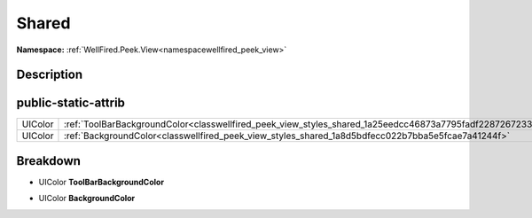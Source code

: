 .. _classwellfired_peek_view_styles_shared:

Shared
=======

**Namespace:** :ref:`WellFired.Peek.View<namespacewellfired_peek_view>`

Description
------------



public-static-attrib
---------------------

+-------------+------------------------------------------------------------------------------------------------------------+
|UIColor      |:ref:`ToolBarBackgroundColor<classwellfired_peek_view_styles_shared_1a25eedcc46873a7795fadf22872672334>`    |
+-------------+------------------------------------------------------------------------------------------------------------+
|UIColor      |:ref:`BackgroundColor<classwellfired_peek_view_styles_shared_1a8d5bdfecc022b7bba5e5fcae7a41244f>`           |
+-------------+------------------------------------------------------------------------------------------------------------+

Breakdown
----------

.. _classwellfired_peek_view_styles_shared_1a25eedcc46873a7795fadf22872672334:

- UIColor **ToolBarBackgroundColor** 

.. _classwellfired_peek_view_styles_shared_1a8d5bdfecc022b7bba5e5fcae7a41244f:

- UIColor **BackgroundColor** 

